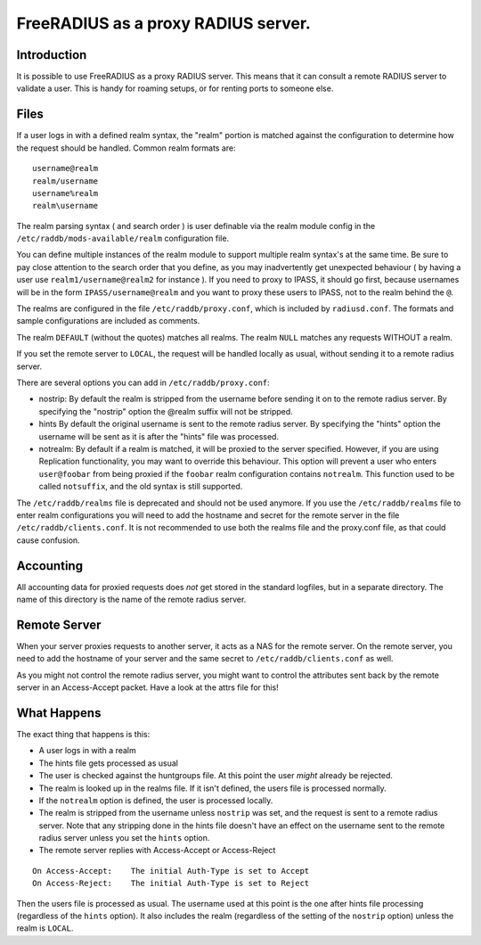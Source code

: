 FreeRADIUS as a proxy RADIUS server.
====================================


Introduction
------------

It is possible to use FreeRADIUS as a proxy RADIUS server. This
means that it can consult a remote RADIUS server to validate a user.
This is handy for roaming setups, or for renting ports to someone else.

Files
-----

If a user logs in with a defined realm syntax, the "realm" portion is
matched against the configuration to determine how the request should
be handled.  Common realm formats are:

::

  username@realm
  realm/username
  username%realm
  realm\username

The realm parsing syntax ( and search order ) is user definable via the
realm module config in the ``/etc/raddb/mods-available/realm`` configuration
file.

You can define multiple instances of the realm module to support multiple
realm syntax's at the same time.  Be sure to pay close attention to the
search order that you define, as you may inadvertently get unexpected
behaviour ( by having a user use ``realm1/username@realm2`` for instance ).
If you need to proxy to IPASS, it should go first, because usernames will
be in the form ``IPASS/username@realm`` and you want to proxy these users to
IPASS, not to the realm behind the ``@``.

The realms are configured in the file ``/etc/raddb/proxy.conf``, which is
included by ``radiusd.conf``. The formats and sample configurations are
included as comments.

The realm ``DEFAULT`` (without the quotes) matches all realms.
The realm ``NULL`` matches any requests WITHOUT a realm.

If you set the remote server to ``LOCAL``, the request will be handled
locally as usual, without sending it to a remote radius server.

There are several options you can add in ``/etc/raddb/proxy.conf``:

- nostrip:
  By default the realm is stripped from the username before sending it
  on to the remote radius server. By specifying the "nostrip" option
  the @realm suffix will not be stripped.
- hints
  By default the original username is sent to the remote radius
  server. By specifying the "hints" option the username will be
  sent as it is after the "hints" file was processed.
- notrealm:
  By default if a realm is matched, it will be proxied to the server
  specified.  However, if you are using Replication functionality, you
  may want to override this behaviour.  This option will prevent a
  user who enters ``user@foobar`` from being proxied if the ``foobar``
  realm configuration contains ``notrealm``.  This function used to be
  called ``notsuffix``, and the old syntax is still supported.

The ``/etc/raddb/realms`` file is deprecated and should not be used anymore.
If you use the ``/etc/raddb/realms`` file to enter realm configurations you will
need to add the hostname and secret for the remote server in the
file ``/etc/raddb/clients.conf``.
It is not recommended to use both the realms file and the proxy.conf file,
as that could cause confusion.

Accounting
----------

All accounting data for proxied requests does `not` get stored in the
standard logfiles, but in a separate directory. The name of this
directory is the name of the remote radius server.

Remote Server
----------------

When your server proxies requests to another server, it acts as a NAS for
the remote server. On the remote server, you need to add the hostname of
your server and the same secret to ``/etc/raddb/clients.conf`` as well.

As you might not control the remote radius server, you might want to
control the attributes sent back by the remote server in an Access-Accept
packet. Have a look at the attrs file for this!

What Happens
---------------
The exact thing that happens is this:

- A user logs in with a realm
- The hints file gets processed as usual
- The user is checked against the huntgroups file. At this point
  the user `might` already be rejected.
- The realm is looked up in the realms file. If it isn't defined,
  the users file is processed normally.
- If the ``notrealm`` option is defined, the user is processed
  locally.
- The realm is stripped from the username unless ``nostrip`` was
  set, and the request is sent to a remote radius server. Note that
  any stripping done in the hints file doesn't have an effect on the
  username sent to the remote radius server unless you set the
  ``hints`` option.
- The remote server replies with Access-Accept or Access-Reject

::

  On Access-Accept:    The initial Auth-Type is set to Accept
  On Access-Reject:    The initial Auth-Type is set to Reject

Then the users file is processed as usual. The username used at
this point is the one after hints file processing (regardless of
the ``hints`` option). It also includes the realm (regardless of the
setting of the ``nostrip`` option) unless the realm is ``LOCAL``.

